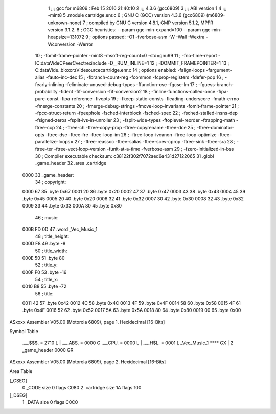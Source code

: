                               1 ;;; gcc for m6809 : Feb 15 2016 21:40:10
                              2 ;;; 4.3.6 (gcc6809)
                              3 ;;; ABI version 1
                              4 ;;; -mint8
                              5 	.module	cartridge.enr.c
                              6 ;  GNU C (GCC) version 4.3.6 (gcc6809) (m6809-unknown-none)
                              7 ; 	compiled by GNU C version 4.8.1, GMP version 5.1.2, MPFR version 3.1.2.
                              8 ;  GGC heuristics: --param ggc-min-expand=100 --param ggc-min-heapsize=131072
                              9 ;  options passed:  -O1 -fverbose-asm -W -Wall -Wextra -Wconversion -Werror
                             10 ;  -fomit-frame-pointer -mint8 -msoft-reg-count=0 -std=gnu99
                             11 ;  -fno-time-report -IC:\data\Vide\C\PeerC\vectrex\include -D__RUM_INLINE=1
                             12 ;  -DOMMIT_FRAMEPOINTER=1
                             13 ;  C:\data\Vide\..\bloxorz\Vide\source\cartridge.enr.c
                             14 ;  options enabled:  -falign-loops -fargument-alias -fauto-inc-dec
                             15 ;  -fbranch-count-reg -fcommon -fcprop-registers -fdefer-pop
                             16 ;  -fearly-inlining -feliminate-unused-debug-types -ffunction-cse -fgcse-lm
                             17 ;  -fguess-branch-probability -fident -fif-conversion -fif-conversion2
                             18 ;  -finline-functions-called-once -fipa-pure-const -fipa-reference -fivopts
                             19 ;  -fkeep-static-consts -fleading-underscore -fmath-errno -fmerge-constants
                             20 ;  -fmerge-debug-strings -fmove-loop-invariants -fomit-frame-pointer
                             21 ;  -fpcc-struct-return -fpeephole -fsched-interblock -fsched-spec
                             22 ;  -fsched-stalled-insns-dep -fsigned-zeros -fsplit-ivs-in-unroller
                             23 ;  -fsplit-wide-types -ftoplevel-reorder -ftrapping-math -ftree-ccp
                             24 ;  -ftree-ch -ftree-copy-prop -ftree-copyrename -ftree-dce
                             25 ;  -ftree-dominator-opts -ftree-dse -ftree-fre -ftree-loop-im
                             26 ;  -ftree-loop-ivcanon -ftree-loop-optimize -ftree-parallelize-loops=
                             27 ;  -ftree-reassoc -ftree-salias -ftree-scev-cprop -ftree-sink -ftree-sra
                             28 ;  -ftree-ter -ftree-vect-loop-version -funit-at-a-time -fverbose-asm
                             29 ;  -fzero-initialized-in-bss
                             30 ;  Compiler executable checksum: c38122f302f7072aed6a431d27122065
                             31 	.globl _game_header
                             32 	.area	.cartridge
   0000                      33 _game_header:
                             34 ;  copyright:
   0000 67                   35 	.byte	0x67
   0001 20                   36 	.byte	0x20
   0002 47                   37 	.byte	0x47
   0003 43                   38 	.byte	0x43
   0004 45                   39 	.byte	0x45
   0005 20                   40 	.byte	0x20
   0006 32                   41 	.byte	0x32
   0007 30                   42 	.byte	0x30
   0008 32                   43 	.byte	0x32
   0009 33                   44 	.byte	0x33
   000A 80                   45 	.byte	0x80
                             46 ;  music:
   000B FD 0D                47 	.word	_Vec_Music_1
                             48 ;  title_height:
   000D F8                   49 	.byte	-8
                             50 ;  title_width:
   000E 50                   51 	.byte	80
                             52 ;  title_y:
   000F F0                   53 	.byte	-16
                             54 ;  title_x:
   0010 B8                   55 	.byte	-72
                             56 ;  title:
   0011 42                   57 	.byte	0x42
   0012 4C                   58 	.byte	0x4C
   0013 4F                   59 	.byte	0x4F
   0014 58                   60 	.byte	0x58
   0015 4F                   61 	.byte	0x4F
   0016 52                   62 	.byte	0x52
   0017 5A                   63 	.byte	0x5A
   0018 80                   64 	.byte	0x80
   0019 00                   65 	.byte	0x00
ASxxxx Assembler V05.00  (Motorola 6809), page 1.
Hexidecimal [16-Bits]

Symbol Table

    .__.$$$.       =   2710 L   |     .__.ABS.       =   0000 G
    .__.CPU.       =   0000 L   |     .__.H$L.       =   0001 L
    _Vec_Music_1       **** GX  |   2 _game_header       0000 GR

ASxxxx Assembler V05.00  (Motorola 6809), page 2.
Hexidecimal [16-Bits]

Area Table

[_CSEG]
   0 _CODE            size    0   flags C080
   2 .cartridge       size   1A   flags  100
[_DSEG]
   1 _DATA            size    0   flags C0C0

